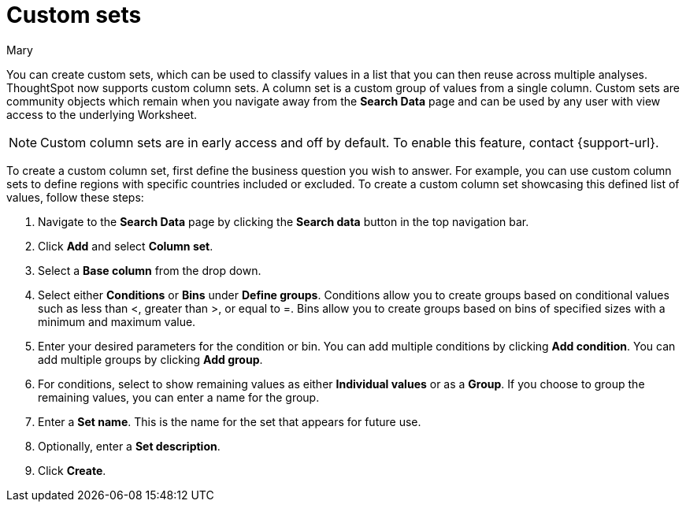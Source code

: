 = Custom sets
:last_updated: 3/26/24
:author: Mary
:linkattrs:

:page-layout: default-cloud
:experimental:

:description: You can now create custom sets, which can be used to classify values in a list that you can then reuse across multiple analyses.

You can create custom sets, which can be used to classify values in a list that you can then reuse across multiple analyses. ThoughtSpot now supports custom column sets. A column set is a custom group of values from a single column. Custom sets are community objects which remain when you navigate away from the *Search Data* page and can be used by any user with view access to the underlying Worksheet.

NOTE: Custom column sets are in early access and off by default. To enable this feature, contact {support-url}.

To create a custom column set, first define the business question you wish to answer. For example, you can use custom column sets to define regions with specific countries included or excluded. To create a custom column set showcasing this defined list of values, follow these steps:

. Navigate to the *Search Data* page by clicking the *Search data* button in the top navigation bar.

. Click *Add* and select *Column set*.


. Select a *Base column* from the drop down.

. Select either *Conditions* or *Bins* under *Define groups*.
Conditions allow you to create groups based on conditional values such as less than <, greater than >, or equal to =. Bins allow you to create groups based on bins of specified sizes with a minimum and maximum value.

. Enter your desired parameters for the condition or bin. You can add multiple conditions by clicking *Add condition*. You can add multiple groups by clicking *Add group*.

. For conditions, select to show remaining values as either *Individual values* or as a *Group*. If you choose to group the remaining values, you can enter a name for the group.

. Enter a *Set name*. This is the name for the set that appears for future use.

. Optionally, enter a *Set description*.

. Click *Create*.


